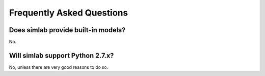 .. _faq:

Frequently Asked Questions
==========================

Does simlab provide built-in models?
------------------------------------

No.

Will simlab support Python 2.7.x?
---------------------------------

No, unless there are very good reasons to do so.
